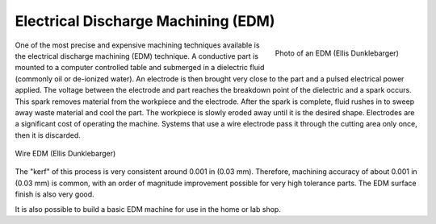 .. _edm:

Electrical Discharge Machining (EDM)
====================================

.. figure:: ./images/edm_overview.jpg
   :align: right
   :scale: 20 %

   Photo of an EDM (Ellis Dunklebarger)

One of the most precise and expensive machining techniques available is the
electrical discharge machining (EDM) technique. A conductive part is mounted to
a computer controlled table and submerged in a dielectric fluid (commonly oil or
de-ionized water). An electrode is then brought very close to the part and a
pulsed electrical power applied. The voltage between the electrode and part
reaches the breakdown point of the dielectric and a spark occurs. This spark
removes material from the workpiece and the electrode. After the spark is
complete, fluid rushes in to sweep away waste material and cool the part. The
workpiece is slowly eroded away until it is the desired shape. Electrodes are a
significant cost of operating the machine. Systems that use a wire electrode
pass it through the cutting area only once, then it is discarded.

.. figure:: ./images/edm_closeup.jpg
   :align: center
   :scale: 50 %

   Wire EDM (Ellis Dunklebarger)

The "kerf" of this process is very consistent around 0.001 in (0.03 mm).
Therefore, machining accuracy of about 0.001 in (0.03 mm) is common, with an
order of magnitude improvement possible for very high tolerance parts. The EDM
surface finish is also very good.

.. raw:: html

    <div style="margin-top:10px;margin-bottom:10px">
    <iframe width="560" height="315" src="https://www.youtube.com/embed/eaeEn1Gs4aQ" frameborder="0" allowfullscreen>
    </iframe>
    </iframe>
    </div>

It is also possible to build a basic EDM machine for use in the home or lab
shop.

.. raw:: html

    <div style="margin-top:10px;margin-bottom:10px">
    <iframe width="560" height="315" src="https://www.youtube.com/embed/-a1JEWbnvMo" frameborder="0" allowfullscreen>
    </iframe>
    </div>
